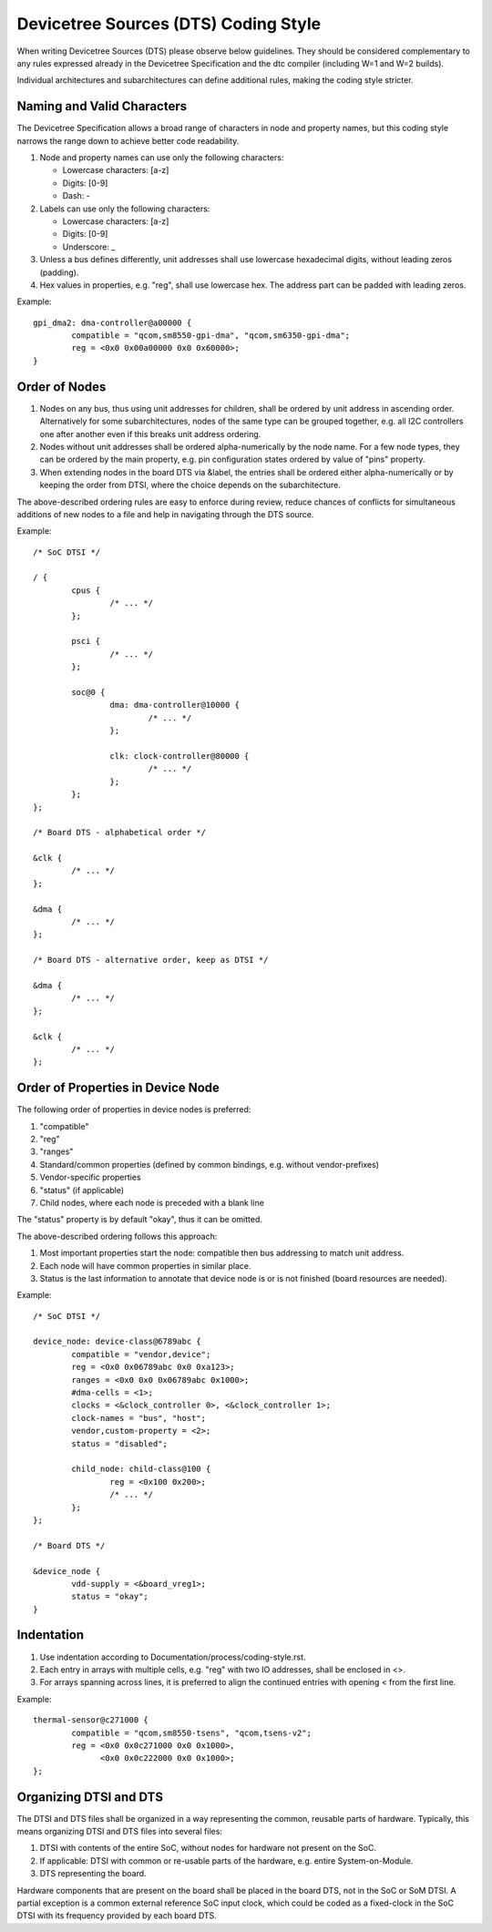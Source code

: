 .. SPDX-License-Identifier: GPL-2.0

=====================================
Devicetree Sources (DTS) Coding Style
=====================================

When writing Devicetree Sources (DTS) please observe below guidelines.  They
should be considered complementary to any rules expressed already in
the Devicetree Specification and the dtc compiler (including W=1 and W=2
builds).

Individual architectures and subarchitectures can define additional rules,
making the coding style stricter.

Naming and Valid Characters
---------------------------

The Devicetree Specification allows a broad range of characters in node
and property names, but this coding style narrows the range down to achieve
better code readability.

1. Node and property names can use only the following characters:

   * Lowercase characters: [a-z]
   * Digits: [0-9]
   * Dash: -

2. Labels can use only the following characters:

   * Lowercase characters: [a-z]
   * Digits: [0-9]
   * Underscore: _

3. Unless a bus defines differently, unit addresses shall use lowercase
   hexadecimal digits, without leading zeros (padding).

4. Hex values in properties, e.g. "reg", shall use lowercase hex.  The address
   part can be padded with leading zeros.

Example::

	gpi_dma2: dma-controller@a00000 {
		compatible = "qcom,sm8550-gpi-dma", "qcom,sm6350-gpi-dma";
		reg = <0x0 0x00a00000 0x0 0x60000>;
	}

Order of Nodes
--------------

1. Nodes on any bus, thus using unit addresses for children, shall be
   ordered by unit address in ascending order.
   Alternatively for some subarchitectures, nodes of the same type can be
   grouped together, e.g. all I2C controllers one after another even if this
   breaks unit address ordering.

2. Nodes without unit addresses shall be ordered alpha-numerically by the node
   name.  For a few node types, they can be ordered by the main property, e.g.
   pin configuration states ordered by value of "pins" property.

3. When extending nodes in the board DTS via &label, the entries shall be
   ordered either alpha-numerically or by keeping the order from DTSI, where
   the choice depends on the subarchitecture.

The above-described ordering rules are easy to enforce during review, reduce
chances of conflicts for simultaneous additions of new nodes to a file and help
in navigating through the DTS source.

Example::

	/* SoC DTSI */

	/ {
		cpus {
			/* ... */
		};

		psci {
			/* ... */
		};

		soc@0 {
			dma: dma-controller@10000 {
				/* ... */
			};

			clk: clock-controller@80000 {
				/* ... */
			};
		};
	};

	/* Board DTS - alphabetical order */

	&clk {
		/* ... */
	};

	&dma {
		/* ... */
	};

	/* Board DTS - alternative order, keep as DTSI */

	&dma {
		/* ... */
	};

	&clk {
		/* ... */
	};

Order of Properties in Device Node
----------------------------------

The following order of properties in device nodes is preferred:

1. "compatible"
2. "reg"
3. "ranges"
4. Standard/common properties (defined by common bindings, e.g. without
   vendor-prefixes)
5. Vendor-specific properties
6. "status" (if applicable)
7. Child nodes, where each node is preceded with a blank line

The "status" property is by default "okay", thus it can be omitted.

The above-described ordering follows this approach:

1. Most important properties start the node: compatible then bus addressing to
   match unit address.
2. Each node will have common properties in similar place.
3. Status is the last information to annotate that device node is or is not
   finished (board resources are needed).

Example::

	/* SoC DTSI */

	device_node: device-class@6789abc {
		compatible = "vendor,device";
		reg = <0x0 0x06789abc 0x0 0xa123>;
		ranges = <0x0 0x0 0x06789abc 0x1000>;
		#dma-cells = <1>;
		clocks = <&clock_controller 0>, <&clock_controller 1>;
		clock-names = "bus", "host";
		vendor,custom-property = <2>;
		status = "disabled";

		child_node: child-class@100 {
			reg = <0x100 0x200>;
			/* ... */
		};
	};

	/* Board DTS */

	&device_node {
		vdd-supply = <&board_vreg1>;
		status = "okay";
	}

Indentation
-----------

1. Use indentation according to Documentation/process/coding-style.rst.
2. Each entry in arrays with multiple cells, e.g. "reg" with two IO addresses,
   shall be enclosed in <>.
3. For arrays spanning across lines, it is preferred to align the continued
   entries with opening < from the first line.

Example::

	thermal-sensor@c271000 {
		compatible = "qcom,sm8550-tsens", "qcom,tsens-v2";
		reg = <0x0 0x0c271000 0x0 0x1000>,
		      <0x0 0x0c222000 0x0 0x1000>;
	};

Organizing DTSI and DTS
-----------------------

The DTSI and DTS files shall be organized in a way representing the common,
reusable parts of hardware.  Typically, this means organizing DTSI and DTS files
into several files:

1. DTSI with contents of the entire SoC, without nodes for hardware not present
   on the SoC.
2. If applicable: DTSI with common or re-usable parts of the hardware, e.g.
   entire System-on-Module.
3. DTS representing the board.

Hardware components that are present on the board shall be placed in the
board DTS, not in the SoC or SoM DTSI.  A partial exception is a common
external reference SoC input clock, which could be coded as a fixed-clock in
the SoC DTSI with its frequency provided by each board DTS.
